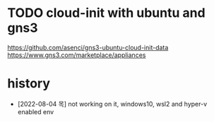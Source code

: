 * TODO cloud-init with ubuntu and gns3

https://github.com/asenci/gns3-ubuntu-cloud-init-data
https://www.gns3.com/marketplace/appliances

* history

- [2022-08-04 목] not working on it, windows10, wsl2 and hyper-v enabled env
